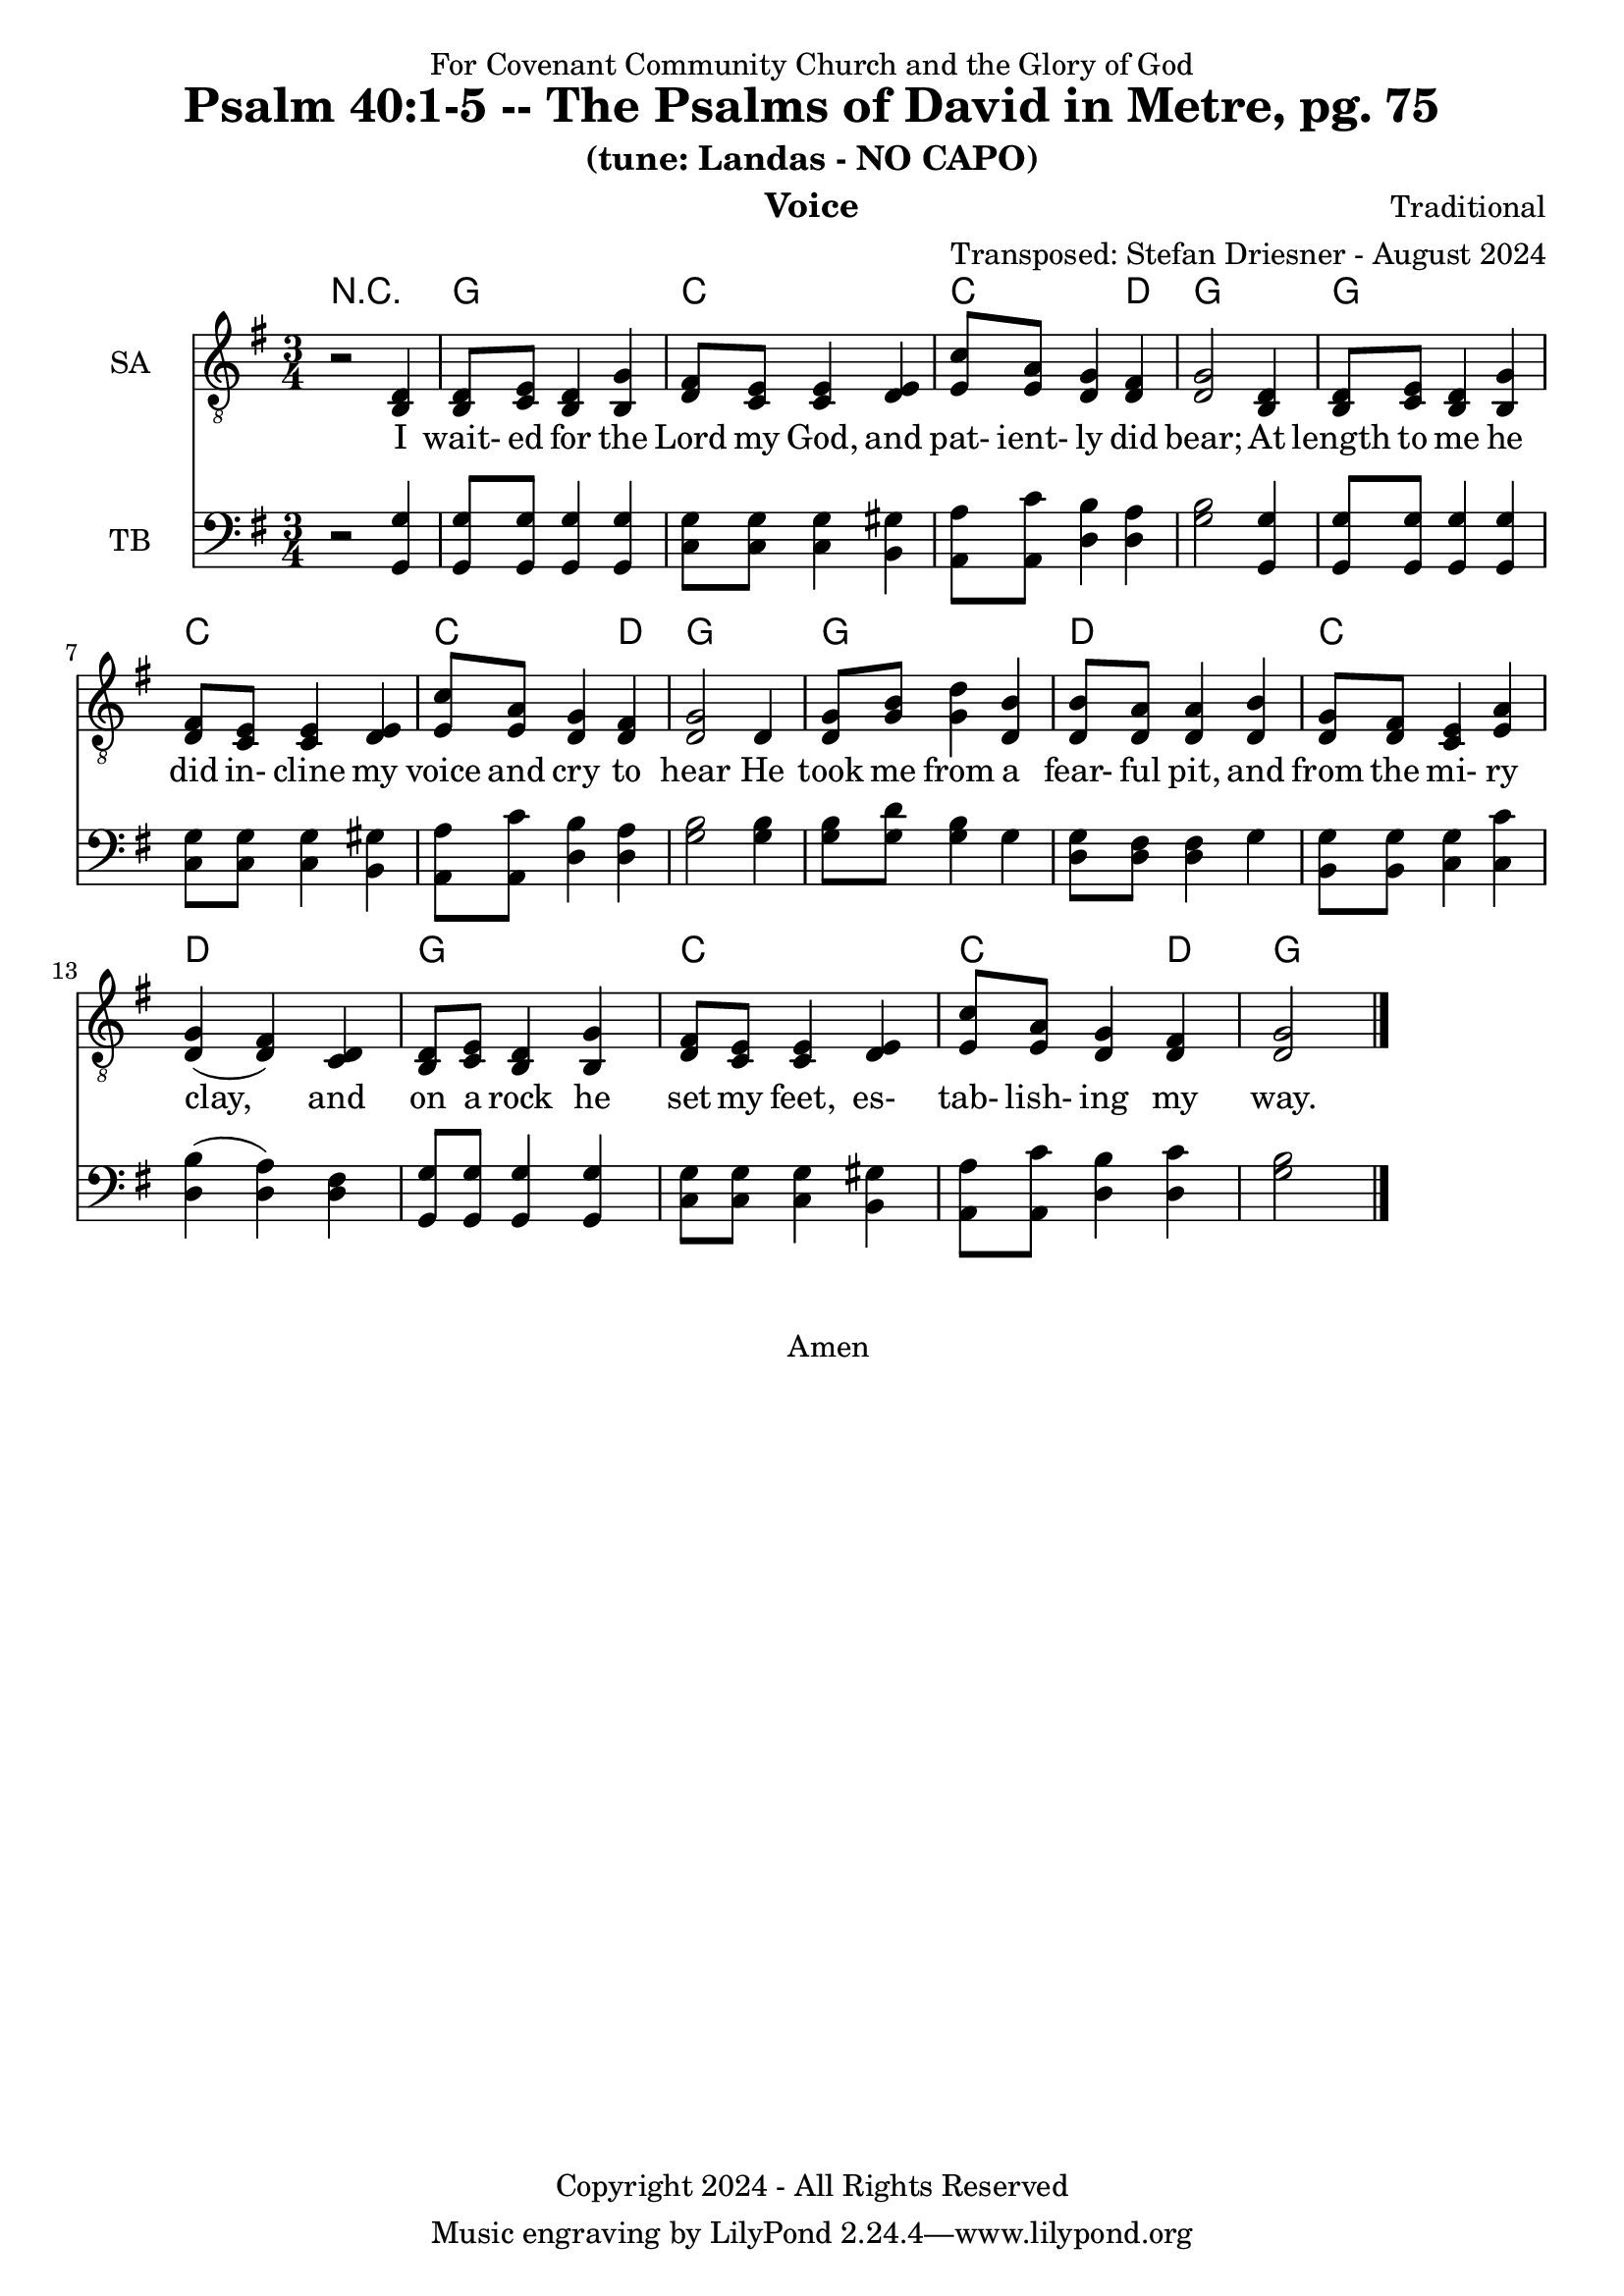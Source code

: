 \version "2.24.1"
\language "english"

% force .mid extension for MIDI file output
#(ly:set-option 'midi-extension "mid")

\header {
  dedication = "For Covenant Community Church and the Glory of God"
  title = "Psalm 40:1-5 -- The Psalms of David in Metre, pg. 75"
  subtitle = "(tune: Landas - NO CAPO)"
  instrument = "Voice"
  composer = "Traditional"
  arranger = "Transposed: Stefan Driesner - August 2024"
  meter = ""
  copyright = "Copyright 2024 - All Rights Reserved"
}

global = {
  \key g \major
  \numericTimeSignature
  \time 3/4
}

versesVoiceOne = \lyricmode {
  % Verse 1-2
  I wait- ed for the Lord my God,
  and pat- ient- ly did bear;
  At length to me he did in- cline
  my voice and cry to hear
  He took me from a fear- ful pit,
  and from the mi- ry clay,
  and on a rock he set my feet,
  es- tab- lish- ing my way.
}

versesVoiceTwo = \lyricmode {
  % Verse 3-4
  He put a new song in my mouth,
  our God to mag- ni-fy;
  Man- y shall see it, and shall fear,
  and on the Lord re- ly.
  O bless- ed is the man whose trust
  up- on the Lord re- lies;
  Re- spect- ing not the proud, nor such
  as turn a- side to lies.
}

versesVoiceThree = \lyricmode {
  % Verse 5
  O Lord my God, full man- y are
  the won- ders thou hast done;
  Thy grac- ious thoughts to us- ward far
  a- bove all thought are gone:
  In or- der none can reck- on them
  to thee: if them de- clare,
  And speak of them I would, they more
  than can be num- ber'd are.
}

% G major  ^\markup { \fret-diagram "6-3;5-2;4-o;3-o;2-3;1-3;" }
% C9 major ^\markup { \fret-diagram "6-o;5-3;4-2;3-o;2-3;1-3;" }
% D major  ^\markup { \fret-diagram "6-x;5-o;4-o;3-2;2-3;1-2;" }

MelodyVoice = \relative c {
  \global
  \dynamicUp
  % Music follows here.
  {
    r2 <d >4 |
    % Verse 1
    <d  >8  <e  >8  <d  >4  <g  >4  |
    <fs >8  <e  >8  <e  >4  <e  >4  |
    <c' >8  <a  >8  <g  >4  <fs >4  |
    <g  >2                  <d  >4  |
    <d  >8  <e  >8  <d  >4  <g  >4  |
    <fs >8  <e  >8  <e  >4  <e  >4  |
    <c' >8  <a  >8  <g  >4  <fs >4  |
    <g  >2                  <d  >4  |
    <g  >8  <b  >8  <d  >4  <b  >4  |
    <b  >8  <a  >8  <a  >4  <b  >4  |
    <g  >8  <fs >8  <e  >4  <a  >4  |
    <g  >4         (<fs >4) <d  >4  |
    <d  >8  <e  >8  <d  >4  <g  >4  |
    <fs >8  <e  >8  <e  >4  <e  >4  |
    <c' >8  <a  >8  <g  >4  <fs >4  |
    <g  >2
    \bar "|."
  }
}

SAVoice = \relative c {
  \global
  \dynamicUp
  % Music follows here.
  {
    r2 <b  d >4 |
    % Verse 1
    <b  d  >8  <c  e  >8  <b  d  >4  <b  g' >4  |
    <d  fs >8  <c  e  >8  <c  e  >4  <d  e  >4  |
    <e  c' >8  <e  a  >8  <d  g  >4  <d  fs >4  |
    <d  g  >2                        <b  d  >4  |
    <b  d  >8  <c  e  >8  <b  d  >4  <b  g' >4  |
    <d  fs >8  <c  e  >8  <c  e  >4  <d  e  >4  |
    <e  c' >8  <e  a  >8  <d  g  >4  <d  fs >4  |
    <d  g  >2                        <d     >4  |
    <d  g  >8  <g  b  >8  <g  d' >4  <d  b' >4  |
    <d  b' >8  <d  a' >8  <d  a' >4  <d  b' >4  |
    <d  g  >8  <d  fs >8  <c  e  >4  <e  a  >4  |
    <d  g  >4            (<d  fs >4) <c  d  >4  |
    <b  d  >8  <c  e  >8  <b  d  >4  <b  g' >4  |
    <d  fs >8  <c  e  >8  <c  e  >4  <d  e  >4  |
    <e  c' >8  <e  a  >8  <d  g  >4  <d  fs >4  |
    <d  g  >2
    \bar "|."
  }
}

TBVoice = \relative c {
  \global
  \dynamicUp
  % Music follows here.
  {
    r2 <g  g' >4 |
    % Verse 1
    <g  g' >8  <g  g' >8  <g  g' >4  <g  g' >4  |
    <c  g' >8  <c  g' >8  <c  g' >4  <b  gs'>4  |
    <a  a' >8  <a  c' >8  <d  b' >4  <d  a' >4  |
    <g  b  >2                        <g, g' >4  |
    <g  g' >8  <g  g' >8  <g  g' >4  <g  g' >4  |
    <c  g' >8  <c  g' >8  <c  g' >4  <b  gs'>4  |
    <a  a' >8  <a  c' >8  <d  b' >4  <d  a' >4  |
    <g  b  >2                        <g  b  >4  |
    <g  b  >8  <g  d' >8  <g  b  >4  <g     >4  |
    <d  g  >8  <d  fs >8  <d  fs >4  <g     >4  |
    <b, g' >8  <b  g' >8  <c  g' >4  <c  c' >4  |
    <d  b'  >4           (<d  a' >4) <d  fs >4  |
    <g, g'  >8 <g  g' >8  <g  g' >4  <g  g' >4  |
    <c  g' >8  <c  g' >8  <c  g' >4  <b  gs'>4  |
    <a  a' >8  <a  c' >8  <d  b' >4  <d  c' >4  |
    <g  b  >2
    \bar "|."
  }
}

Chords = \new ChordNames {
  \chordmode {
    r2.
    <g>2. <c>2. <c>2  <d>4 <g>2.
    <g>2. <c>2. <c>2  <d>4 <g>2.
    <g>2. <d>2. <c>2.      <d>2. 
    <g>2. <c>2. <c>2  <d>4 <g>2.
  }
}

MelodyVoicePart = \new Staff \with {
  instrumentName = "Melody"
  midiInstrument = "Voice Oohs"
} { \clef "treble_8" \MelodyVoice }
\addlyrics { \versesVoiceOne }

SAVoicePart = \new Staff \with {
  instrumentName = "SA"
  midiInstrument = "Voice Oohs"
} { \clef "treble_8" \SAVoice }
\addlyrics { \versesVoiceOne }

TBVoicePart = \new Staff \with {
  instrumentName = "TB"
  midiInstrument = "Voice Oohs"
} { \clef bass \TBVoice }

\score {
  <<
    \Chords
    % \MelodyVoicePart    
    \SAVoicePart
    \TBVoicePart
  >>
  \layout { }
  \midi {
    \context {
      \Score
      tempoWholesPerMinute = #(ly:make-moment 100 2)
    }
  }
}

\markup {
  \fill-line {
    {
      \column {
        \left-align {
	  "    Amen"
        }
      }
    }
  }
}